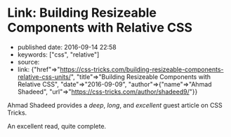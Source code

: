 * Link: Building Resizeable Components with Relative CSS
  :PROPERTIES:
  :CUSTOM_ID: link-building-resizeable-components-with-relative-css
  :END:

- published date: 2016-09-14 22:58
- keywords: ["css", "relative"]
- source:
- link: {"href"=>"https://css-tricks.com/building-resizeable-components-relative-css-units/", "title"=>"Building Resizeable Components with Relative CSS", "date"=>"2016-09-09", "author"=>{"name"=>"Ahmad Shadeed", "url"=>"https://css-tricks.com/author/shadeed9/"}}

Ahmad Shadeed provides a /deep/, /long/, and /excellent/ guest article on CSS Tricks.

An excellent read, quite complete.
